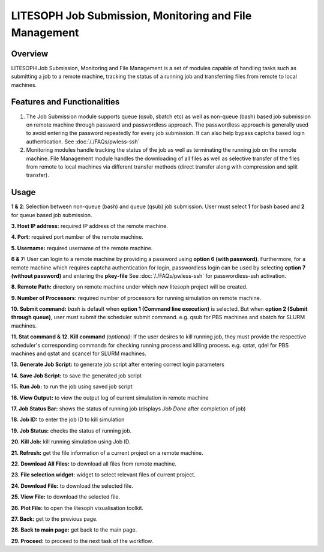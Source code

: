 ========================================================
LITESOPH Job Submission, Monitoring and File Management
========================================================


Overview
========

LITESOPH Job Submission, Monitoring and File Management is a set of modules capable of handling tasks such as submitting a job to a remote machine, tracking the status of a running job and transferring files from remote to local machines.   

Features and Functionalities
============================

1. The Job Submission module supports queue (qsub, sbatch etc) as well as non-queue (bash) based job submission on remote machine through password and passwordless approach. The passwordless approach is generally used to avoid entering the password repeatedly for every job submission. It can also help bypass captcha based login authentication. See :doc:`/./FAQs/pwless-ssh` 

2. Monitoring modules handle tracking the status of the job as well as terminating the running job on the remote machine. File Management module handles the downloading of all files as well as selective transfer of the files from remote to local machines via different transfer methods (direct transfer along with compression and split transfer).


Usage
=====

.. image:: /_static/images/job_submission.png
   :width: 1000
   :alt: job_submission_monitoring

**1 & 2**: Selection between non-queue (bash) and queue (qsub) job submission. User must select **1** for bash based and **2** for queue based job submission.

**3. Host IP address:** required IP address of the remote machine. 

**4. Port:** required port number of the remote machine.

**5. Username:** required username of the remote machine.

**6 & 7:** User can login to a remote machine by providing a password using **option 6 (with password)**. Furthermore, for a
remote machine which requires captcha authentication for login, passwordless login can be used by selecting **option 7 (without password)** and entering the **pkey-file** See  :doc:`/./FAQs/pwless-ssh` for passwordless-ssh activation. 

**8. Remote Path:** directory on remote machine under which new litesoph project will be created.

**9. Number of Processors:** required number of processors for running simulation on remote machine.

**10. Submit command:** *bash* is default when **option 1 (Command line execution)** is selected. But when **option 2 (Submit through queue)**, user must submit the scheduler submit command. e.g. qsub for PBS machines and sbatch for SLURM machines.

**11. Stat command & 12. Kill command** *(optional)*: If the user desires to kill running job, they must provide the respective scheduler's corresponding commands for checking running process and killing process. e.g. qstat, qdel for PBS machines and qstat and scancel for SLURM machines.

**13. Generate Job Script:** to generate job script after entering correct login parameters

**14. Save Job Script:** to save the generated job script

**15. Run Job:** to run the job using saved job script

**16. View Output:** to view the output log of current simulation in remote machine

**17. Job Status Bar:** shows the status of running job (displays *Job Done* after completion of job)

**18. Job ID:** to enter the job ID to kill simulation

**19. Job Status:** checks the status of running job.

**20. Kill Job:** kill running simulation using Job ID.

**21. Refresh:** get the file information of a current project on a remote machine.

**22. Download All Files:** to download all files from remote machine.

**23. File selection widget:** widget to select relevant files of current project.

**24. Download File:** to download the selected file.

**25. View File:** to download the selected file.

**26. Plot File:** to open the litesoph visualisation toolkit.

**27. Back:** get to the previous page.

**28. Back to main page:** get back to the main page.

**29. Proceed:** to proceed to the next task of the workflow.

